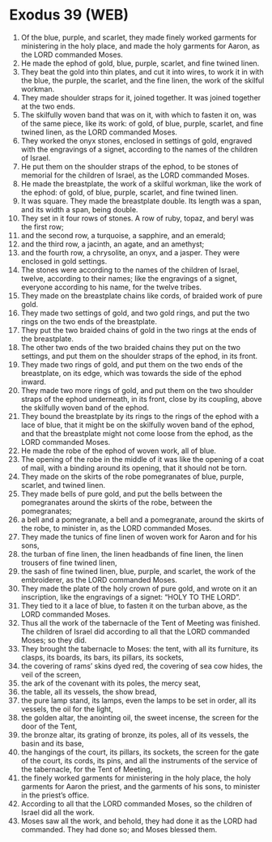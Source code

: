 * Exodus 39 (WEB)
:PROPERTIES:
:ID: WEB/02-EXO39
:END:

1. Of the blue, purple, and scarlet, they made finely worked garments for ministering in the holy place, and made the holy garments for Aaron, as the LORD commanded Moses.
2. He made the ephod of gold, blue, purple, scarlet, and fine twined linen.
3. They beat the gold into thin plates, and cut it into wires, to work it in with the blue, the purple, the scarlet, and the fine linen, the work of the skilful workman.
4. They made shoulder straps for it, joined together. It was joined together at the two ends.
5. The skilfully woven band that was on it, with which to fasten it on, was of the same piece, like its work: of gold, of blue, purple, scarlet, and fine twined linen, as the LORD commanded Moses.
6. They worked the onyx stones, enclosed in settings of gold, engraved with the engravings of a signet, according to the names of the children of Israel.
7. He put them on the shoulder straps of the ephod, to be stones of memorial for the children of Israel, as the LORD commanded Moses.
8. He made the breastplate, the work of a skilful workman, like the work of the ephod: of gold, of blue, purple, scarlet, and fine twined linen.
9. It was square. They made the breastplate double. Its length was a span, and its width a span, being double.
10. They set in it four rows of stones. A row of ruby, topaz, and beryl was the first row;
11. and the second row, a turquoise, a sapphire, and an emerald;
12. and the third row, a jacinth, an agate, and an amethyst;
13. and the fourth row, a chrysolite, an onyx, and a jasper. They were enclosed in gold settings.
14. The stones were according to the names of the children of Israel, twelve, according to their names; like the engravings of a signet, everyone according to his name, for the twelve tribes.
15. They made on the breastplate chains like cords, of braided work of pure gold.
16. They made two settings of gold, and two gold rings, and put the two rings on the two ends of the breastplate.
17. They put the two braided chains of gold in the two rings at the ends of the breastplate.
18. The other two ends of the two braided chains they put on the two settings, and put them on the shoulder straps of the ephod, in its front.
19. They made two rings of gold, and put them on the two ends of the breastplate, on its edge, which was towards the side of the ephod inward.
20. They made two more rings of gold, and put them on the two shoulder straps of the ephod underneath, in its front, close by its coupling, above the skilfully woven band of the ephod.
21. They bound the breastplate by its rings to the rings of the ephod with a lace of blue, that it might be on the skilfully woven band of the ephod, and that the breastplate might not come loose from the ephod, as the LORD commanded Moses.
22. He made the robe of the ephod of woven work, all of blue.
23. The opening of the robe in the middle of it was like the opening of a coat of mail, with a binding around its opening, that it should not be torn.
24. They made on the skirts of the robe pomegranates of blue, purple, scarlet, and twined linen.
25. They made bells of pure gold, and put the bells between the pomegranates around the skirts of the robe, between the pomegranates;
26. a bell and a pomegranate, a bell and a pomegranate, around the skirts of the robe, to minister in, as the LORD commanded Moses.
27. They made the tunics of fine linen of woven work for Aaron and for his sons,
28. the turban of fine linen, the linen headbands of fine linen, the linen trousers of fine twined linen,
29. the sash of fine twined linen, blue, purple, and scarlet, the work of the embroiderer, as the LORD commanded Moses.
30. They made the plate of the holy crown of pure gold, and wrote on it an inscription, like the engravings of a signet: “HOLY TO THE LORD”.
31. They tied to it a lace of blue, to fasten it on the turban above, as the LORD commanded Moses.
32. Thus all the work of the tabernacle of the Tent of Meeting was finished. The children of Israel did according to all that the LORD commanded Moses; so they did.
33. They brought the tabernacle to Moses: the tent, with all its furniture, its clasps, its boards, its bars, its pillars, its sockets,
34. the covering of rams’ skins dyed red, the covering of sea cow hides, the veil of the screen,
35. the ark of the covenant with its poles, the mercy seat,
36. the table, all its vessels, the show bread,
37. the pure lamp stand, its lamps, even the lamps to be set in order, all its vessels, the oil for the light,
38. the golden altar, the anointing oil, the sweet incense, the screen for the door of the Tent,
39. the bronze altar, its grating of bronze, its poles, all of its vessels, the basin and its base,
40. the hangings of the court, its pillars, its sockets, the screen for the gate of the court, its cords, its pins, and all the instruments of the service of the tabernacle, for the Tent of Meeting,
41. the finely worked garments for ministering in the holy place, the holy garments for Aaron the priest, and the garments of his sons, to minister in the priest’s office.
42. According to all that the LORD commanded Moses, so the children of Israel did all the work.
43. Moses saw all the work, and behold, they had done it as the LORD had commanded. They had done so; and Moses blessed them.
